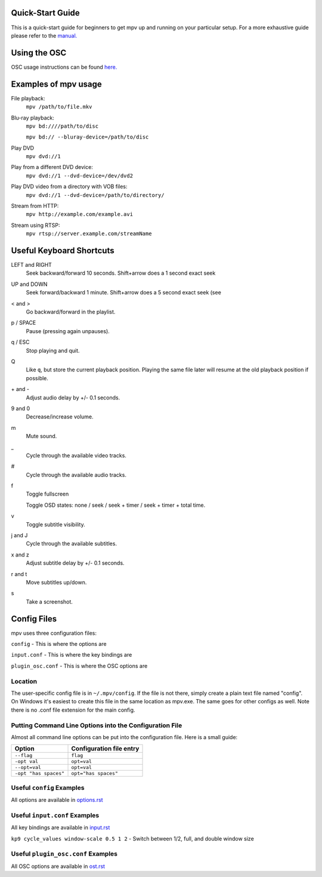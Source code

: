 =================
Quick-Start Guide
=================
This is a quick-start guide for beginners to get mpv up and
running on your particular setup. For a more exhaustive guide please refer to the `manual. <https://github.com/mpv-player/mpv/tree/master/DOCS/man/en/mpv.rst>`_


=============
Using the OSC
=============
OSC usage instructions can be found `here. <http://puu.sh/3LRh0>`_
 .. Might want to upload this picture to the web server.

=====================
Examples of mpv usage
=====================
File playback:
    ``mpv /path/to/file.mkv``

Blu-ray playback:
    ``mpv bd:////path/to/disc``

    ``mpv bd:// --bluray-device=/path/to/disc``

Play DVD
    ``mpv dvd://1``

Play from a different DVD device:
    ``mpv dvd://1 --dvd-device=/dev/dvd2``

Play DVD video from a directory with VOB files:
    ``mpv dvd://1 --dvd-device=/path/to/directory/``

Stream from HTTP:
    ``mpv http://example.com/example.avi``

Stream using RTSP:
    ``mpv rtsp://server.example.com/streamName``

=========================
Useful Keyboard Shortcuts
=========================
LEFT and RIGHT
    Seek backward/forward 10 seconds. Shift+arrow does a 1 second exact seek

UP and DOWN
    Seek forward/backward 1 minute. Shift+arrow does a 5 second exact seek (see

< and >
    Go backward/forward in the playlist.

p / SPACE
    Pause (pressing again unpauses).

q / ESC
    Stop playing and quit.

Q
    Like ``q``, but store the current playback position. Playing the same file
    later will resume at the old playback position if possible.

\+ and -
    Adjust audio delay by +/- 0.1 seconds.

9 and 0
    Decrease/increase volume.

m
    Mute sound.

\_
    Cycle through the available video tracks.

\#
    Cycle through the available audio tracks.

f
    Toggle fullscreen

    Toggle OSD states: none / seek / seek + timer / seek + timer + total time.

v
    Toggle subtitle visibility.

j and J
    Cycle through the available subtitles.

x and z
    Adjust subtitle delay by +/- 0.1 seconds.

r and t
    Move subtitles up/down.

s
    Take a screenshot.

============
Config Files
============
mpv uses three configuration files:

``config`` - This is where the options are

``input.conf`` - This is where the key bindings are 

``plugin_osc.conf`` - This is where the OSC options are

Location
--------
The user-specific config file is in ``~/.mpv/config``. If the file is not there, simply create a plain text file named "config". On Windows it's easiest to create this file in the same location as mpv.exe. The same goes for other configs as well. Note there is no .conf file extension for the main config.

Putting Command Line Options into the Configuration File
--------------------------------------------------------
Almost all command line options can be put into the configuration file. Here is a small guide:

======================= ========================
Option                  Configuration file entry
======================= ========================
``--flag``              ``flag``
``-opt val``            ``opt=val``
``--opt=val``           ``opt=val``
``-opt "has spaces"``   ``opt="has spaces"``
======================= ========================

Useful ``config`` Examples
--------------------------
All options are available in `options.rst <https://github.com/mpv-player/mpv/tree/master/DOCS/man/en/options.rst>`_



Useful ``input.conf`` Examples
------------------------------
All key bindings are available in  `input.rst <https://github.com/mpv-player/mpv/tree/master/DOCS/man/en/input.rst>`_


``kp9 cycle_values window-scale 0.5 1 2`` - Switch between 1/2, full, and double window size

Useful ``plugin_osc.conf`` Examples
-----------------------------------
All OSC options are available in  `ost.rst <https://github.com/mpv-player/mpv/tree/master/DOCS/man/en/ost.rst>`_
